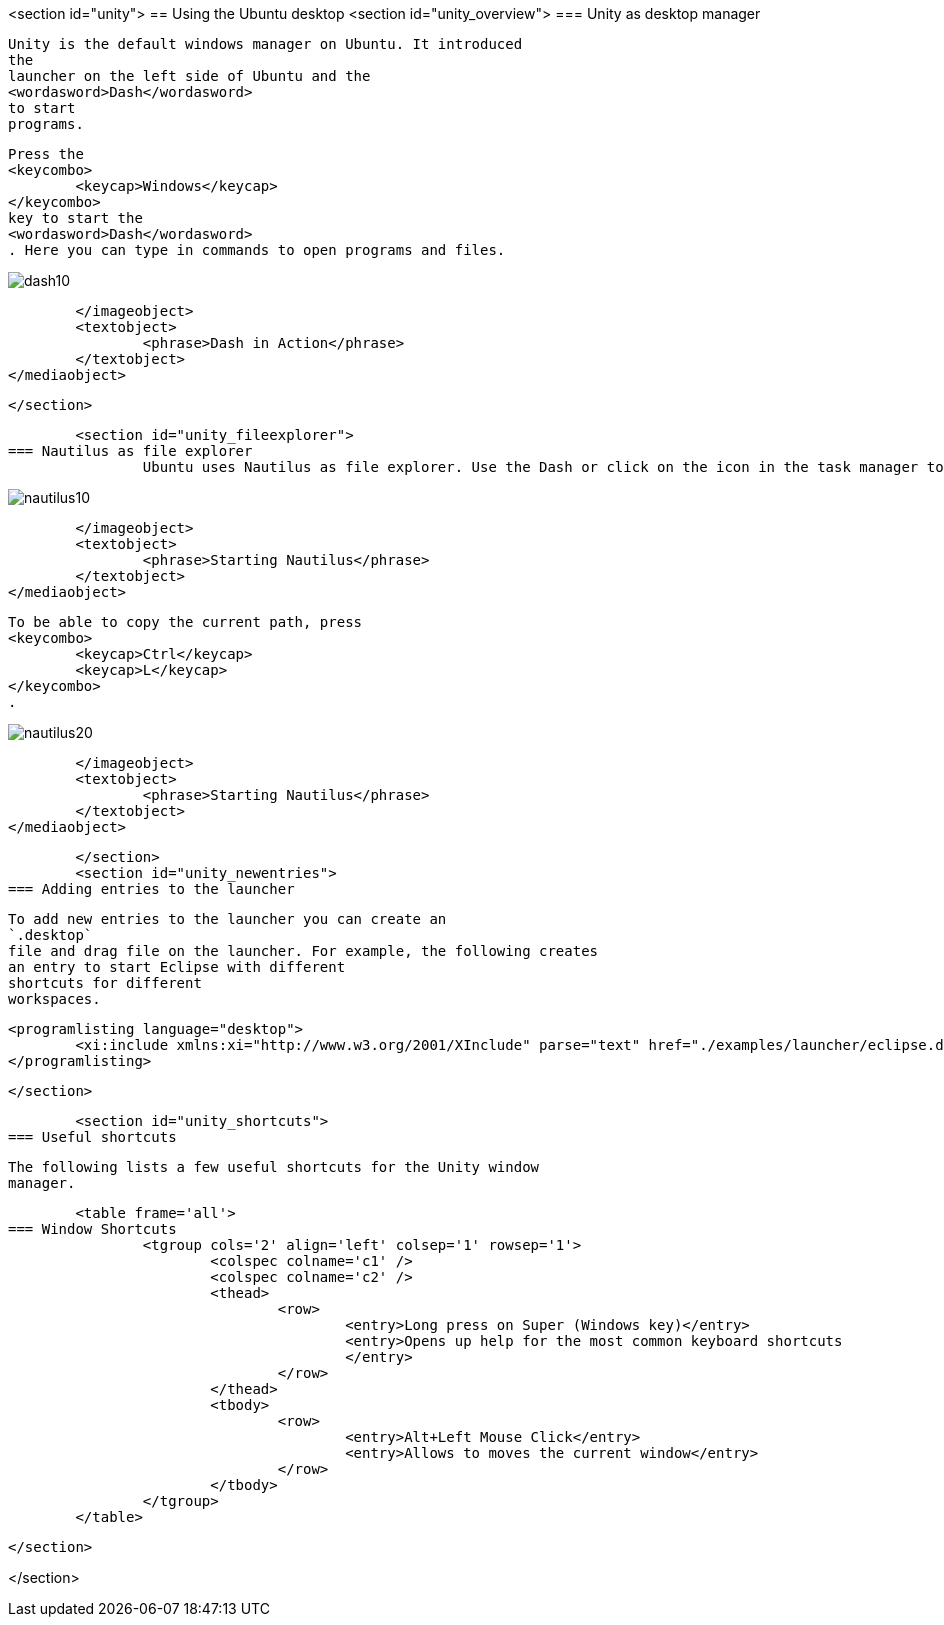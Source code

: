 <section id="unity">
== Using the Ubuntu desktop
	<section id="unity_overview">
=== Unity as desktop manager
		
			Unity is the default windows manager on Ubuntu. It introduced
			the
			launcher on the left side of Ubuntu and the
			<wordasword>Dash</wordasword>
			to start
			programs.

		
		
			Press the
			<keycombo>
				<keycap>Windows</keycap>
			</keycombo>
			key to start the
			<wordasword>Dash</wordasword>
			. Here you can type in commands to open programs and files.
		
		
image::dash10.png[]
				</imageobject>
				<textobject>
					<phrase>Dash in Action</phrase>
				</textobject>
			</mediaobject>
		
	</section>

	<section id="unity_fileexplorer">
=== Nautilus as file explorer
		Ubuntu uses Nautilus as file explorer. Use the Dash or click on the icon in the task manager to start it.
		
image::nautilus10.png[]
				</imageobject>
				<textobject>
					<phrase>Starting Nautilus</phrase>
				</textobject>
			</mediaobject>
		
		
			To be able to copy the current path, press
			<keycombo>
				<keycap>Ctrl</keycap>
				<keycap>L</keycap>
			</keycombo>
			.
		
		
image::nautilus20.png[]
				</imageobject>
				<textobject>
					<phrase>Starting Nautilus</phrase>
				</textobject>
			</mediaobject>
		

	</section>
	<section id="unity_newentries">
=== Adding entries to the launcher
		
			To add new entries to the launcher you can create an
			`.desktop`
			file and drag file on the launcher. For example, the following creates
			an entry to start Eclipse with different
			shortcuts for different
			workspaces.
		
		
			<programlisting language="desktop">
				<xi:include xmlns:xi="http://www.w3.org/2001/XInclude" parse="text" href="./examples/launcher/eclipse.desktop" />
			</programlisting>
		
	</section>


	<section id="unity_shortcuts">
=== Useful shortcuts
		
			The following lists a few useful shortcuts for the Unity window
			manager.

			<table frame='all'>
		=== Window Shortcuts
				<tgroup cols='2' align='left' colsep='1' rowsep='1'>
					<colspec colname='c1' />
					<colspec colname='c2' />
					<thead>
						<row>
							<entry>Long press on Super (Windows key)</entry>
							<entry>Opens up help for the most common keyboard shortcuts
							</entry>
						</row>
					</thead>
					<tbody>
						<row>
							<entry>Alt+Left Mouse Click</entry>
							<entry>Allows to moves the current window</entry>
						</row>
					</tbody>
				</tgroup>
			</table>
		
	</section>

</section>
